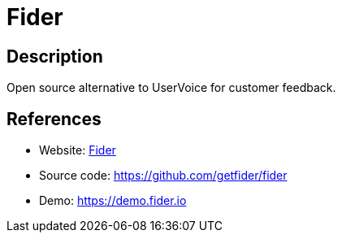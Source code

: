 = Fider

:Name:          Fider
:Language:      Fider
:License:       MIT
:Topic:         Polls and Events
:Category:      
:Subcategory:   

// END-OF-HEADER. DO NOT MODIFY OR DELETE THIS LINE

== Description

Open source alternative to UserVoice for customer feedback.

== References

* Website: http://getfider.com[Fider]
* Source code: https://github.com/getfider/fider[https://github.com/getfider/fider]
* Demo: https://demo.fider.io[https://demo.fider.io]
